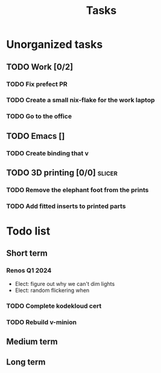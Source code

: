 :PROPERTIES:
:ID:       fd4fd69d-9adb-4d30-9d80-e1af8ec6ba3e
:END:
#+title: Tasks

* Unorganized tasks
** TODO Work [0/2]
*** TODO Fix prefect PR
DEADLINE: <2024-01-18 Thu>
*** TODO Create a small nix-flake for the work laptop
DEADLINE: <2024-01-19 Fri>
*** TODO Go to the office
DEADLINE: <2024-01-19 Fri>
** TODO Emacs []
*** TODO Create binding that v
** TODO 3D printing [0/0]                                              :slicer:
*** TODO Remove the elephant foot from the prints
*** TODO Add fitted inserts to printed parts

* Todo list
** Short term
*** Renos Q1 2024
- Elect: figure out why we can't dim lights
- Elect: random flickering when
*** TODO Complete kodekloud cert
SCHEDULED: <2024-02-23 Fri>
*** TODO Rebuild v-minion
SCHEDULED: <2024-03-08 Fri>

** Medium term
** Long term
